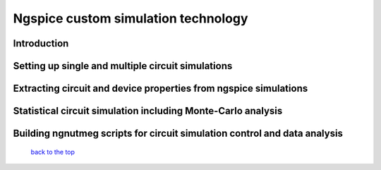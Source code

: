 ------------------------------------------------
Ngspice custom simulation technology
------------------------------------------------

Introduction
~~~~~~~~~~~~~~~~~~~

Setting up single and multiple circuit simulations
~~~~~~~~~~~~~~~~~~~~~~~~~~~~~~~~~~~~~~~~~~~~~~~~~~~~~~~

Extracting circuit and device properties from ngspice simulations
~~~~~~~~~~~~~~~~~~~~~~~~~~~~~~~~~~~~~~~~~~~~~~~~~~~~~~~~~~~~~~~~~~~~~~~~

Statistical circuit simulation including Monte-Carlo analysis
~~~~~~~~~~~~~~~~~~~~~~~~~~~~~~~~~~~~~~~~~~~~~~~~~~~~~~~~~~~~~~~~~~

Building ngnutmeg scripts for circuit simulation control and data analysis
~~~~~~~~~~~~~~~~~~~~~~~~~~~~~~~~~~~~~~~~~~~~~~~~~~~~~~~~~~~~~~~~~~~~~~~~~~~~~~~



   `back to the top <#top>`__



